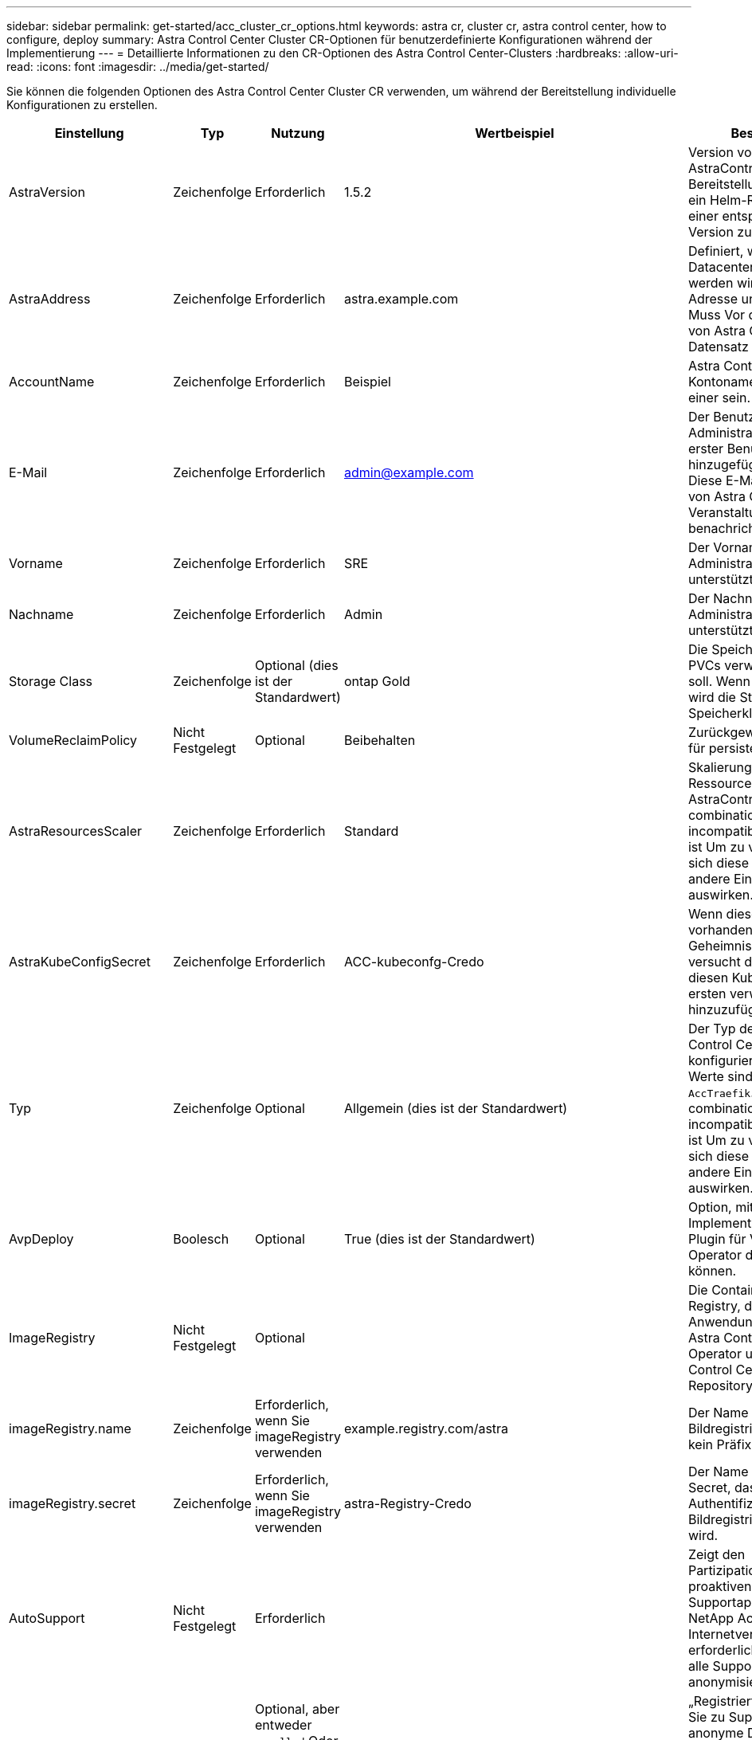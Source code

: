 ---
sidebar: sidebar 
permalink: get-started/acc_cluster_cr_options.html 
keywords: astra cr, cluster cr, astra control center, how to configure, deploy 
summary: Astra Control Center Cluster CR-Optionen für benutzerdefinierte Konfigurationen während der Implementierung 
---
= Detaillierte Informationen zu den CR-Optionen des Astra Control Center-Clusters
:hardbreaks:
:allow-uri-read: 
:icons: font
:imagesdir: ../media/get-started/


Sie können die folgenden Optionen des Astra Control Center Cluster CR verwenden, um während der Bereitstellung individuelle Konfigurationen zu erstellen.

|===
| Einstellung | Typ | Nutzung | Wertbeispiel | Beschreibung 


| AstraVersion | Zeichenfolge | Erforderlich | 1.5.2 | Version von AstraControlCenter für die Bereitstellung. Ihnen steht ein Helm-Repository mit einer entsprechenden Version zur Verfügung. 


| AstraAddress | Zeichenfolge | Erforderlich | astra.example.com | Definiert, wie Astra im Datacenter eingesetzt werden wird. Diese IP-Adresse und/oder DNS Muss Vor der Bereitstellung von Astra Control Center Ein Datensatz erstellt werden. 


| AccountName | Zeichenfolge | Erforderlich | Beispiel | Astra Control Center Kontoname Es kann nur einer sein. 


| E-Mail | Zeichenfolge | Erforderlich | admin@example.com | Der Benutzername des Administrators, der als erster Benutzer von Astra hinzugefügt werden soll. Diese E-Mail-Adresse wird von Astra Control als Veranstaltungsbefehl benachrichtigt. 


| Vorname | Zeichenfolge | Erforderlich | SRE | Der Vorname des Administrators, der Astra unterstützt. 


| Nachname | Zeichenfolge | Erforderlich | Admin | Der Nachname des Administrators, der Astra unterstützt. 


| Storage Class | Zeichenfolge | Optional (dies ist der Standardwert) | ontap Gold | Die Speicherklasse, die für PVCs verwendet werden soll. Wenn nicht festgelegt, wird die Standard-Speicherklasse verwendet. 


| VolumeReclaimPolicy | Nicht Festgelegt | Optional | Beibehalten | Zurückgewinnungsrichtlinie für persistente Volumes 


| AstraResourcesScaler | Zeichenfolge | Erforderlich | Standard | Skalierungsoptionen für die Ressourcengrenzen von AstraControlCenter. Siehe  combinations and incompatibilities,Komplexität ist Um zu verstehen, wie sich diese Einstellungen auf andere Einstellungen auswirken. 


| AstraKubeConfigSecret | Zeichenfolge | Erforderlich | ACC-kubeconfg-Credo | Wenn dieser Wert vorhanden ist und ein Geheimnis existiert, versucht der Operator, diesen KubeConfig zum ersten verwalteten Cluster hinzuzufügen. 


| Typ | Zeichenfolge | Optional | Allgemein (dies ist der Standardwert) | Der Typ des Ingress Astra Control Centers sollte für konfiguriert werden. Gültige Werte sind `Generic` Und `AccTraefik`. Siehe  combinations and incompatibilities,Komplexität ist Um zu verstehen, wie sich diese Einstellungen auf andere Einstellungen auswirken. 


| AvpDeploy | Boolesch | Optional | True (dies ist der Standardwert) | Option, mit der Benutzer die Implementierung des Astra Plugin für VMware vSphere Operator deaktivieren können. 


| ImageRegistry | Nicht Festgelegt | Optional |  | Die Container-Image-Registry, die die Astra-Anwendungsbilder, den Astra Control Center Operator und das Astra Control Center Helm Repository hostet. 


| imageRegistry.name | Zeichenfolge | Erforderlich, wenn Sie imageRegistry verwenden | example.registry.com/astra | Der Name der Bildregistrierung. Geben Sie kein Präfix mit Protokoll an. 


| imageRegistry.secret | Zeichenfolge | Erforderlich, wenn Sie imageRegistry verwenden | astra-Registry-Credo | Der Name des Kubernetes Secret, das zur Authentifizierung mit der Bildregistrierung verwendet wird. 


| AutoSupport | Nicht Festgelegt | Erforderlich |  | Zeigt den Partizipationsstatus an der proaktiven Supportapplikation von NetApp Active IQ an. Eine Internetverbindung ist erforderlich (Port 442) und alle Supportdaten werden anonymisiert. 


| AutoSupport.angemeldet | Boolesch | Optional, aber entweder `enrolled` Oder `url` Felder müssen ausgewählt werden | False (dieser Wert ist die Standardeinstellung) | „Registriert“ bestimmt, ob Sie zu Support-Zwecken anonyme Daten an NetApp senden möchten. Die Standardwahl ist `false` Und zeigt an, dass keine Support-Daten an NetApp gesendet werden. 


| AutoSupport.url | Zeichenfolge | Optional, aber entweder `enrolled` Oder `url` Felder müssen ausgewählt werden | https://support.netapp.com/asupprod/post/1.0/postAsup[] | URL legt fest, wo die anonymen Daten gesendet werden. 


| crds | Nicht Festgelegt | Nicht Festgelegt |  | Optionen, wie Astra Control Center mit CRDs umgehen soll. 


| crds.externaliTraefik | Boolesch | Optional | True (dieser Wert ist der Standard) | Astra Control Center installiert standardmäßig die erforderlichen Trafik-CRDs. CRDs sind Cluster-weite Objekte und deren Installation kann Auswirkungen auf andere Teile des Clusters haben. Mit diesem Flag können Sie dem Astra Control Center signalisieren, dass diese CRDs vom Clusteradministrator außerhalb des Astra Control Center installiert und verwaltet werden. 


| crds.externaliCertManager | Boolesch | Optional | True (dieser Wert ist der Standard) | Astra Control Center installiert standardmäßig die erforderlichen Zertifikatmanager-CRDs. CRDs sind Cluster-weite Objekte und deren Installation kann Auswirkungen auf andere Teile des Clusters haben. Mit diesem Flag können Sie dem Astra Control Center signalisieren, dass diese CRDs vom Clusteradministrator außerhalb des Astra Control Center installiert und verwaltet werden. 


| crds.sollte aktualisiert werden | Boolesch | Optional | Nicht Festgelegt | Bestimmt, ob CRDs bei einem Upgrade des Astra Control Centers aktualisiert werden sollten. 


| mtls |  |  |  | Optionen, wie Astra Control Center Service implementieren soll, um MTLS im Cluster zu warten. Siehe  combinations and incompatibilities,Komplexität ist Um zu verstehen, wie sich diese Einstellungen auf andere Einstellungen auswirken 


| mtls.aktiviert | Boolesch | Optional | True (dieser Wert ist der Standard) | Astra Control Center verwendet standardmäßig MTLS für Service-to-Service-Kommunikation. Diese Option sollte deaktiviert werden, wenn stattdessen ein Service-Mesh verwendet wird, um die Service-to-Service-Kommunikation zu verschlüsseln. 


| mtls.certDauer | Zeichenfolge | Optional | 2140h (dieser Wert ist die Standarddauer) | Die Zeitspanne in Stunden, die als Zertifikatlebensdauer bei der Ausstellung von TLS-Zertifikaten verwendet werden muss. Diese Einstellung funktioniert nur, wenn `mtls.enabled` Ist auf festgelegt `true`. 
|===


== Konfigurationskombinationen und Inkompatibilitäten

Einige CR-Konfigurationseinstellungen des Astra Control Center-Clusters wirken sich stark auf die Installation des Astra Control Centers aus und könnten mit anderen Einstellungen in Konflikt geraten. Der folgende Inhalt beschreibt wichtige Konfigurationseinstellungen und wie inkompatible Kombinationen vermieden werden können.



=== AstraResourcesScaler

Astra Control Center implementiert standardmäßig mit Ressourcenanfragen, die für die meisten Komponenten in Astra bereitgestellt werden. Mit dieser Konfiguration verbessert sich die Leistung des Astra Control Center Software-Stacks auch bei erhöhter Applikationslast und -Skalierung.

In Szenarien mit kleineren Entwicklungs- oder Testclustern jedoch das CR-Feld `AstraResourcesScalar` Kann auf festgelegt werden `Off`. Dadurch werden Ressourcenanforderungen deaktiviert und die Bereitstellung auf kleineren Clustern ist möglich.



=== Typ

Es gibt zwei gültige Werte für den Typ:

* Allgemein
* AccTraefik


Wenn `ingressType` Ist auf festgelegt `Generic`Astra Control installiert keine Ingress-Ressourcen. Es wird angenommen, dass der Benutzer für die Sicherung und Weiterleitung des Datenverkehrs über sein Netzwerk an Applikationen arbeitet, die auf Kubernetes-Clustern ausgeführt werden. Dabei sollen dieselben Mechanismen genutzt werden. Wenn der Benutzer einen Ingress erzeugt, um den Datenverkehr zum Astra Control zu leiten, muss der Ingress auf den internen Schleppdienst am Port 80 zeigen. Hier ist ein Beispiel für eine Nginx-Ingress-Ressource, die mit der Einstellung Generic ingressType arbeitet.

[listing]
----
apiVersion: networking.k8s.io/v1
kind: Ingress
metadata:
  name: netapp-acc-ingress
  namespace: [netapp-acc or custom namespace]
spec:
  ingressClassName: [class name for nginx controller]
  tls:
  - hosts:
    - <ACC address>
    secretName: [tls secret name]
  rules:
  - host: <ACC addess>
    http:
      paths:
        - path:
          backend:
            service:
              name: traefik
              port:
                number: 80
          pathType: ImplementationSpecific
----

WARNING: Wenn MTLS mit der Einstellung mtls.Enabled im CR deaktiviert ist, müssen Sie die Option verwenden `ingressType: Generic`.

Wenn `ingressType` Ist auf festgelegt `AccTraefik`, Astra Control Center implementiert sein Trafik Gateway als Kubernetes Load Balancer-Service. Benutzer müssen einen externen Load Balancer (wie MetalLB) für Astra Control Center bereitstellen, um eine externe IP zu erhalten.



=== mtls

Die im CR verwendeten Einstellungen bestimmen, wie die Kommunikation innerhalb der Anwendung gesichert wird. Es ist sehr wichtig, dass der Benutzer rechtzeitig weiß, ob er ein Service-Mesh verwendet oder nicht.

* `enabled=true`: Wenn diese Einstellung aktiviert ist, wird Astra ein internes Service-zu-Service-Kommunikationsnetzwerk bereitstellen, das den gesamten Datenverkehr innerhalb der Anwendung sichert.



WARNING: Das Astra Control Center darf nicht in einem Service-Mesh abgedeckt werden, während diese Einstellung lautet `true`.

* `enabled=false`: Wenn diese Einstellung deaktiviert ist, sichert das Astra Control Center den internen Verkehr nicht und Sie müssen Astra Namensräume unabhängig mit einem Service-Netz sichern.



WARNING: Wenn MTLS mit der Einstellung mtls.Enabled im CR deaktiviert ist, müssen Sie die Option verwenden `ingressType: Generic`.


WARNING: Wenn kein Service-Mesh verwendet wird und diese Einstellung deaktiviert ist, ist die interne Kommunikation unsicher.
